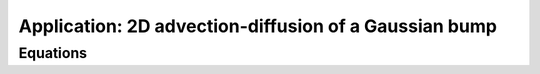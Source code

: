 Application: 2D advection-diffusion of a Gaussian bump
======================================================

Equations
---------


